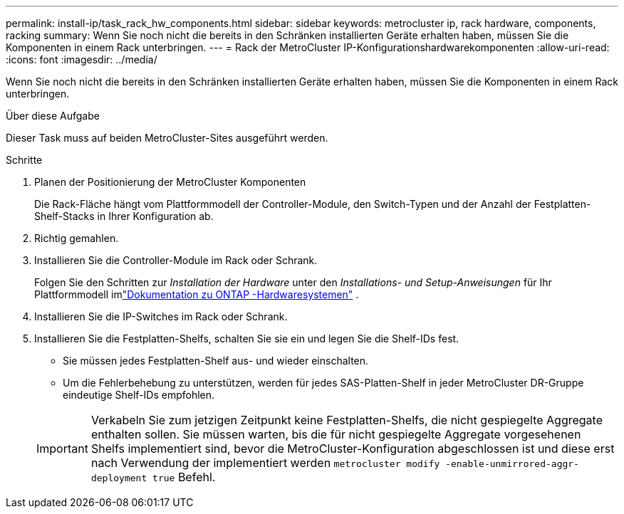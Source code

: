 ---
permalink: install-ip/task_rack_hw_components.html 
sidebar: sidebar 
keywords: metrocluster ip, rack hardware, components, racking 
summary: Wenn Sie noch nicht die bereits in den Schränken installierten Geräte erhalten haben, müssen Sie die Komponenten in einem Rack unterbringen. 
---
= Rack der MetroCluster IP-Konfigurationshardwarekomponenten
:allow-uri-read: 
:icons: font
:imagesdir: ../media/


[role="lead"]
Wenn Sie noch nicht die bereits in den Schränken installierten Geräte erhalten haben, müssen Sie die Komponenten in einem Rack unterbringen.

.Über diese Aufgabe
Dieser Task muss auf beiden MetroCluster-Sites ausgeführt werden.

.Schritte
. Planen der Positionierung der MetroCluster Komponenten
+
Die Rack-Fläche hängt vom Plattformmodell der Controller-Module, den Switch-Typen und der Anzahl der Festplatten-Shelf-Stacks in Ihrer Konfiguration ab.

. Richtig gemahlen.
. Installieren Sie die Controller-Module im Rack oder Schrank.
+
Folgen Sie den Schritten zur _Installation der Hardware_ unter den _Installations- und Setup-Anweisungen_ für Ihr Plattformmodell imlink:https://docs.netapp.com/us-en/ontap-systems/index.html["Dokumentation zu ONTAP -Hardwaresystemen"^] .

. Installieren Sie die IP-Switches im Rack oder Schrank.
. Installieren Sie die Festplatten-Shelfs, schalten Sie sie ein und legen Sie die Shelf-IDs fest.
+
** Sie müssen jedes Festplatten-Shelf aus- und wieder einschalten.
** Um die Fehlerbehebung zu unterstützen, werden für jedes SAS-Platten-Shelf in jeder MetroCluster DR-Gruppe eindeutige Shelf-IDs empfohlen.


+

IMPORTANT: Verkabeln Sie zum jetzigen Zeitpunkt keine Festplatten-Shelfs, die nicht gespiegelte Aggregate enthalten sollen. Sie müssen warten, bis die für nicht gespiegelte Aggregate vorgesehenen Shelfs implementiert sind, bevor die MetroCluster-Konfiguration abgeschlossen ist und diese erst nach Verwendung der implementiert werden `metrocluster modify -enable-unmirrored-aggr-deployment true` Befehl.


